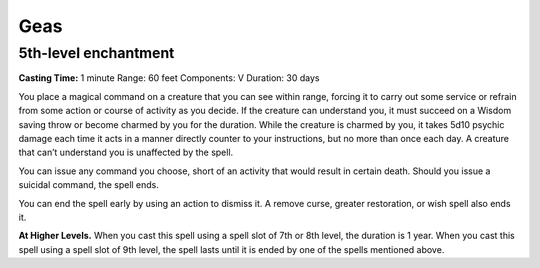 
Geas
----

5th-level enchantment
^^^^^^^^^^^^^^^^^^^^^

**Casting Time:** 1 minute Range: 60 feet Components: V Duration: 30
days

You place a magical command on a creature that you can see within range,
forcing it to carry out some service or refrain from some action or
course of activity as you decide. If the creature can understand you, it
must succeed on a Wisdom saving throw or become charmed by you for the
duration. While the creature is charmed by you, it takes 5d10 psychic
damage each time it acts in a manner directly counter to your
instructions, but no more than once each day. A creature that can’t
understand you is unaffected by the spell.

You can issue any command you choose, short of an activity that would
result in certain death. Should you issue a suicidal command, the spell
ends.

You can end the spell early by using an action to dismiss it. A remove
curse, greater restoration, or wish spell also ends it.

**At Higher Levels.** When you cast this spell using a spell slot of 7th
or 8th level, the duration is 1 year. When you cast this spell using a
spell slot of 9th level, the spell lasts until it is ended by one of the
spells mentioned above.
